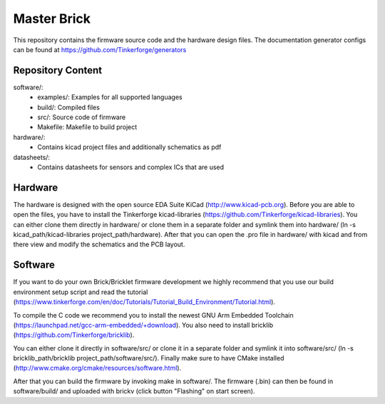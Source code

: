 Master Brick
============

This repository contains the firmware source code and the hardware design
files. The documentation generator configs can be found at
https://github.com/Tinkerforge/generators

Repository Content
------------------

software/:
 * examples/: Examples for all supported languages
 * build/: Compiled files
 * src/: Source code of firmware
 * Makefile: Makefile to build project

hardware/:
 * Contains kicad project files and additionally schematics as pdf

datasheets/:
 * Contains datasheets for sensors and complex ICs that are used

Hardware
--------

The hardware is designed with the open source EDA Suite KiCad
(http://www.kicad-pcb.org). Before you are able to open the files,
you have to install the Tinkerforge kicad-libraries
(https://github.com/Tinkerforge/kicad-libraries). You can either clone
them directly in hardware/ or clone them in a separate folder and
symlink them into hardware/
(ln -s kicad_path/kicad-libraries project_path/hardware). After that you
can open the .pro file in hardware/ with kicad and from there view and
modify the schematics and the PCB layout.

Software
--------

If you want to do your own Brick/Bricklet firmware development we highly
recommend that you use our build environment setup script and read the
tutorial (https://www.tinkerforge.com/en/doc/Tutorials/Tutorial_Build_Environment/Tutorial.html).

To compile the C code we recommend you to install the newest GNU Arm Embedded 
Toolchain (https://launchpad.net/gcc-arm-embedded/+download).
You also need to install bricklib (https://github.com/Tinkerforge/bricklib).

You can either clone it directly in software/src/ or clone it in a
separate folder and symlink it into software/src/
(ln -s bricklib_path/bricklib project_path/software/src/). Finally make sure to
have CMake installed (http://www.cmake.org/cmake/resources/software.html).

After that you can build the firmware by invoking make in software/. 
The firmware (.bin) can then be found in software/build/ and uploaded 
with brickv (click button "Flashing" on start screen).
